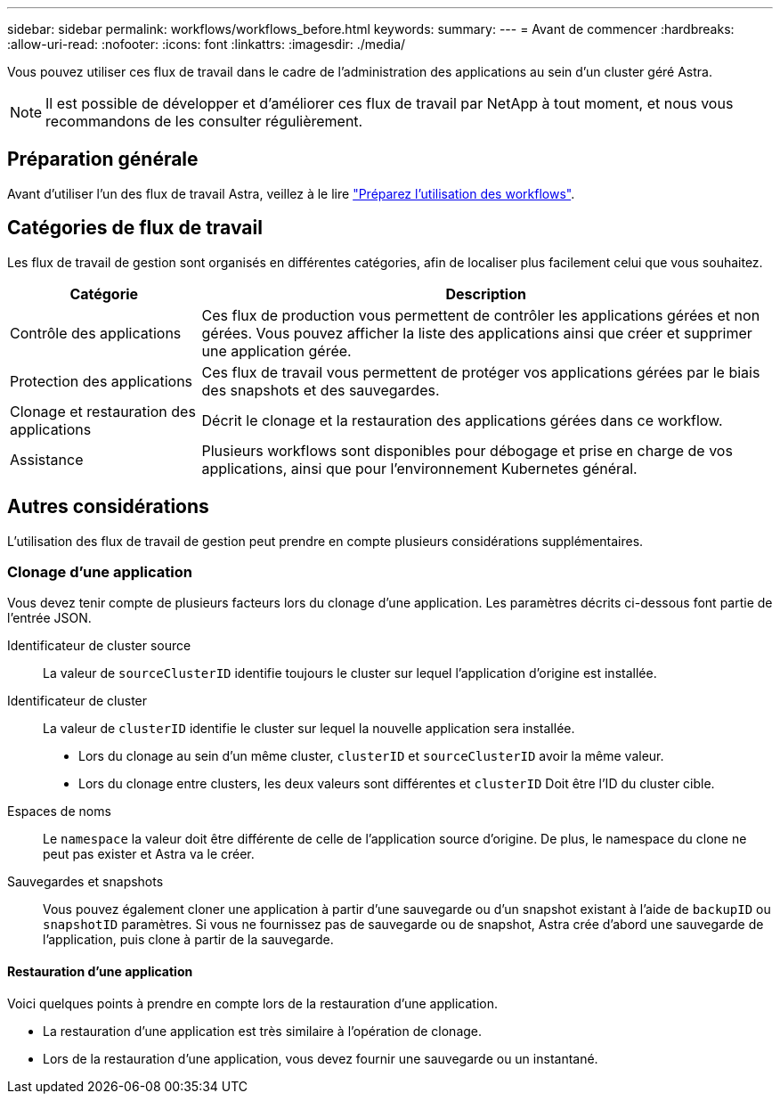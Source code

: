 ---
sidebar: sidebar 
permalink: workflows/workflows_before.html 
keywords:  
summary:  
---
= Avant de commencer
:hardbreaks:
:allow-uri-read: 
:nofooter: 
:icons: font
:linkattrs: 
:imagesdir: ./media/


[role="lead"]
Vous pouvez utiliser ces flux de travail dans le cadre de l'administration des applications au sein d'un cluster géré Astra.


NOTE: Il est possible de développer et d'améliorer ces flux de travail par NetApp à tout moment, et nous vous recommandons de les consulter régulièrement.



== Préparation générale

Avant d'utiliser l'un des flux de travail Astra, veillez à le lire link:../get-started/prepare_to_use_workflows.html["Préparez l'utilisation des workflows"].



== Catégories de flux de travail

Les flux de travail de gestion sont organisés en différentes catégories, afin de localiser plus facilement celui que vous souhaitez.

[cols="25,75"]
|===
| Catégorie | Description 


| Contrôle des applications | Ces flux de production vous permettent de contrôler les applications gérées et non gérées. Vous pouvez afficher la liste des applications ainsi que créer et supprimer une application gérée. 


| Protection des applications | Ces flux de travail vous permettent de protéger vos applications gérées par le biais des snapshots et des sauvegardes. 


| Clonage et restauration des applications | Décrit le clonage et la restauration des applications gérées dans ce workflow. 


| Assistance | Plusieurs workflows sont disponibles pour débogage et prise en charge de vos applications, ainsi que pour l'environnement Kubernetes général. 
|===


== Autres considérations

L'utilisation des flux de travail de gestion peut prendre en compte plusieurs considérations supplémentaires.



=== Clonage d'une application

Vous devez tenir compte de plusieurs facteurs lors du clonage d'une application. Les paramètres décrits ci-dessous font partie de l'entrée JSON.

Identificateur de cluster source:: La valeur de `sourceClusterID` identifie toujours le cluster sur lequel l'application d'origine est installée.
Identificateur de cluster:: La valeur de `clusterID` identifie le cluster sur lequel la nouvelle application sera installée.
+
--
* Lors du clonage au sein d'un même cluster, `clusterID` et `sourceClusterID` avoir la même valeur.
* Lors du clonage entre clusters, les deux valeurs sont différentes et `clusterID` Doit être l'ID du cluster cible.


--
Espaces de noms:: Le `namespace` la valeur doit être différente de celle de l'application source d'origine. De plus, le namespace du clone ne peut pas exister et Astra va le créer.
Sauvegardes et snapshots:: Vous pouvez également cloner une application à partir d'une sauvegarde ou d'un snapshot existant à l'aide de `backupID` ou `snapshotID` paramètres. Si vous ne fournissez pas de sauvegarde ou de snapshot, Astra crée d'abord une sauvegarde de l'application, puis clone à partir de la sauvegarde.




==== Restauration d'une application

Voici quelques points à prendre en compte lors de la restauration d'une application.

* La restauration d'une application est très similaire à l'opération de clonage.
* Lors de la restauration d'une application, vous devez fournir une sauvegarde ou un instantané.

